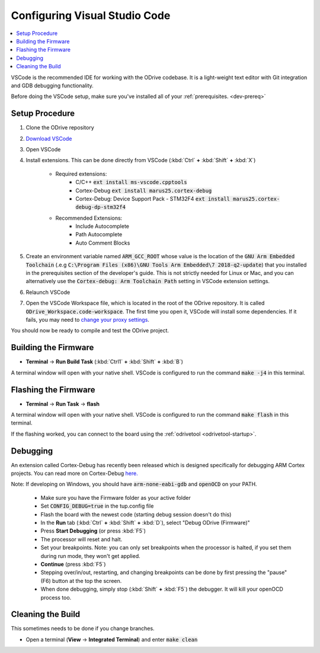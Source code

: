 .. _configuring-vscode:

================================================================================
Configuring Visual Studio Code
================================================================================

.. contents::
   :depth: 1
   :local:
   
VSCode is the recommended IDE for working with the ODrive codebase.  
It is a light-weight text editor with Git integration and GDB debugging functionality.

Before doing the VSCode setup, make sure you've installed all of your :ref:`prerequisites. <dev-prereq>`

Setup Procedure
--------------------------------------------------------------------------------

#. Clone the ODrive repository
#. `Download VSCode <https://code.visualstudio.com/download>`_
#. Open VSCode
#. Install extensions.  This can be done directly from VSCode (:kbd:`Ctrl` **+** :kbd:`Shift` **+** :kbd:`X`)

    * Required extensions:
        * C/C++ :code:`ext install ms-vscode.cpptools`
        * Cortex-Debug :code:`ext install marus25.cortex-debug`
        * Cortex-Debug: Device Support Pack - STM32F4 :code:`ext install marus25.cortex-debug-dp-stm32f4`

    * Recommended Extensions:
        * Include Autocomplete
        * Path Autocomplete
        * Auto Comment Blocks

#. Create an environment variable named :code:`ARM_GCC_ROOT` whose value is the location of the :code:`GNU Arm Embedded Toolchain` (.e.g :code:`C:\Program Files (x86)\GNU Tools Arm Embedded\7 2018-q2-update`) that you installed in the prerequisites section of the developer's guide. 
   This is not strictly needed for Linux or Mac, and you can alternatively use the :code:`Cortex-debug: Arm Toolchain Path` setting in VSCode extension settings.
#. Relaunch VSCode 
#. Open the VSCode Workspace file, which is located in the root of the ODrive repository.  It is called :code:`ODrive_Workspace.code-workspace`.  
   The first time you open it, VSCode will install some dependencies.  If it fails, you may need to `change your proxy settings <https://code.visualstudio.com/docs/getstarted/settings>`_.

You should now be ready to compile and test the ODrive project.

Building the Firmware
--------------------------------------------------------------------------------

* **Terminal** -> **Run Build Task** (:kbd:`Ctrl1` **+** :kbd:`Shift` **+** :kbd:`B`)

A terminal window will open with your native shell.  VSCode is configured to run the command :code:`make -j4` in this terminal.

Flashing the Firmware
--------------------------------------------------------------------------------

* **Terminal** -> **Run Task** -> **flash**

A terminal window will open with your native shell.  VSCode is configured to run the command :code:`make flash` in this terminal.

If the flashing worked, you can connect to the board using the :ref:`odrivetool <odrivetool-startup>`.

Debugging
--------------------------------------------------------------------------------

An extension called Cortex-Debug has recently been released which is designed specifically for debugging ARM Cortex projects.  
You can read more on Cortex-Debug `here. <https://github.com/Marus/cortex-debug>`_

Note: If developing on Windows, you should have :code:`arm-none-eabi-gdb` and :code:`openOCD` on your PATH.

  * Make sure you have the Firmware folder as your active folder
  * Set :code:`CONFIG_DEBUG=true` in the tup.config file
  * Flash the board with the newest code (starting debug session doesn't do this)
  * In the **Run** tab (:kbd:`Ctrl` **+** :kbd:`Shift` **+** :kbd:`D`), select "Debug ODrive (Firmware)"
  * Press **Start Debugging** (or press :kbd:`F5`)
  * The processor will reset and halt.
  * Set your breakpoints. Note: you can only set breakpoints when the processor is halted, if you set them during run mode, they won't get applied.
  * **Continue** (press :kbd:`F5`)
  * Stepping over/in/out, restarting, and changing breakpoints can be done by first pressing the "pause" (F6) button at the top the screen.
  * When done debugging, simply stop (:kbd:`Shift` **+** :kbd:`F5`) the debugger.  It will kill your openOCD process too.

Cleaning the Build
--------------------------------------------------------------------------------

This sometimes needs to be done if you change branches.

* Open a terminal (**View** -> **Integrated Terminal**) and enter :code:`make clean`
